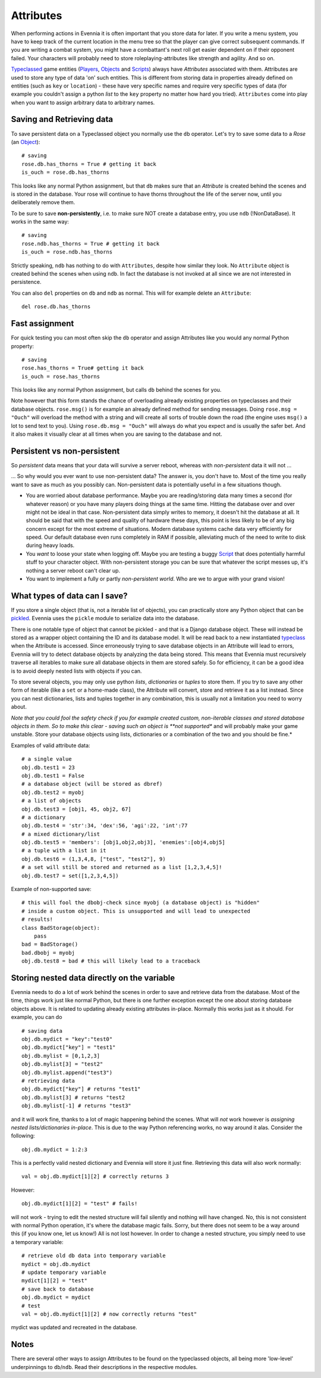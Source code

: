Attributes
==========

When performing actions in Evennia it is often important that you store
data for later. If you write a menu system, you have to keep track of
the current location in the menu tree so that the player can give
correct subsequent commands. If you are writing a combat system, you
might have a combattant's next roll get easier dependent on if their
opponent failed. Your characters will probably need to store
roleplaying-attributes like strength and agility. And so on.

`Typeclassed <Typeclasses.html>`_ game entities
(`Players <Players.html>`_, `Objects <Objects.html>`_ and
`Scripts <Scripts.html>`_) always have *Attributes* associated with
them. Attributes are used to store any type of data 'on' such entities.
This is different from storing data in properties already defined on
entities (such as ``key`` or ``location``) - these have very specific
names and require very specific types of data (for example you couldn't
assign a python *list* to the ``key`` property no matter how hard you
tried). ``Attributes`` come into play when you want to assign arbitrary
data to arbitrary names.

Saving and Retrieving data
--------------------------

To save persistent data on a Typeclassed object you normally use the
``db`` operator. Let's try to save some data to a *Rose* (an
`Object <Objects.html>`_):

::

    # saving 
    rose.db.has_thorns = True # getting it back
    is_ouch = rose.db.has_thorns

This looks like any normal Python assignment, but that ``db`` makes sure
that an *Attribute* is created behind the scenes and is stored in the
database. Your rose will continue to have thorns throughout the life of
the server now, until you deliberately remove them.

To be sure to save **non-persistently**, i.e. to make sure NOT create a
database entry, you use ``ndb`` (!NonDataBase). It works in the same
way:

::

    # saving 
    rose.ndb.has_thorns = True # getting it back
    is_ouch = rose.ndb.has_thorns

Strictly speaking, ``ndb`` has nothing to do with ``Attributes``,
despite how similar they look. No ``Attribute`` object is created behind
the scenes when using ``ndb``. In fact the database is not invoked at
all since we are not interested in persistence.

You can also ``del`` properties on ``db`` and ``ndb`` as normal. This
will for example delete an ``Attribute``:

::

    del rose.db.has_thorns

Fast assignment
---------------

For quick testing you can most often skip the ``db`` operator and assign
Attributes like you would any normal Python property:

::

    # saving
    rose.has_thorns = True# getting it back
    is_ouch = rose.has_thorns

This looks like any normal Python assignment, but calls ``db`` behind
the scenes for you.

Note however that this form stands the chance of overloading already
existing properties on typeclasses and their database objects.
``rose.msg()`` is for example an already defined method for sending
messages. Doing ``rose.msg = "Ouch"`` will overload the method with a
string and will create all sorts of trouble down the road (the engine
uses ``msg()`` a lot to send text to you). Using
``rose.db.msg = "Ouch"`` will always do what you expect and is usually
the safer bet. And it also makes it visually clear at all times when you
are saving to the database and not.

Persistent vs non-persistent
----------------------------

So *persistent* data means that your data will survive a server reboot,
whereas with *non-persistent* data it will not ...

... So why would you ever want to use non-persistent data? The answer
is, you don't have to. Most of the time you really want to save as much
as you possibly can. Non-persistent data is potentially useful in a few
situations though.

-  You are worried about database performance. Maybe you are
   reading/storing data many times a second (for whatever reason) or you
   have many players doing things at the same time. Hitting the database
   over and over might not be ideal in that case. Non-persistent data
   simply writes to memory, it doesn't hit the database at all. It
   should be said that with the speed and quality of hardware these
   days, this point is less likely to be of any big concern except for
   the most extreme of situations. Modern database systems cache data
   very efficiently for speed. Our default database even runs completely
   in RAM if possible, alleviating much of the need to write to disk
   during heavy loads.
-  You *want* to loose your state when logging off. Maybe you are
   testing a buggy `Script <Scripts.html>`_ that does potentially
   harmful stuff to your character object. With non-persistent storage
   you can be sure that whatever the script messes up, it's nothing a
   server reboot can't clear up.
-  You want to implement a fully or partly *non-persistent world*. Who
   are we to argue with your grand vision!

What types of data can I save?
------------------------------

If you store a single object (that is, not a iterable list of objects),
you can practically store any Python object that can be
`pickled <http://docs.python.org/library/pickle.html>`_. Evennia uses
the ``pickle`` module to serialize data into the database.

There is one notable type of object that cannot be pickled - and that is
a Django database object. These will instead be stored as a wrapper
object containing the ID and its database model. It will be read back to
a new instantiated `typeclass <Typeclasses.html>`_ when the Attribute is
accessed. Since erroneously trying to save database objects in an
Attribute will lead to errors, Evennia will try to detect database
objects by analyzing the data being stored. This means that Evennia must
recursively traverse all iterables to make sure all database objects in
them are stored safely. So for efficiency, it can be a good idea is to
avoid deeply nested lists with objects if you can.

To store several objects, you may only use python *lists*,
*dictionaries* or *tuples* to store them. If you try to save any other
form of iterable (like a ``set`` or a home-made class), the Attribute
will convert, store and retrieve it as a list instead. Since you can
nest dictionaries, lists and tuples together in any combination, this is
usually not a limitation you need to worry about.

*Note that you could fool the safety check if you for example created
custom, non-iterable classes and stored database objects in them. So to
make this clear - saving such an object is **not supported** and will
probably make your game unstable. Store your database objects using
lists, dictionaries or a combination of the two and you should be fine.*

Examples of valid attribute data:

::

    # a single value
    obj.db.test1 = 23
    obj.db.test1 = False 
    # a database object (will be stored as dbref)
    obj.db.test2 = myobj
    # a list of objects
    obj.db.test3 = [obj1, 45, obj2, 67]
    # a dictionary
    obj.db.test4 = 'str':34, 'dex':56, 'agi':22, 'int':77
    # a mixed dictionary/list
    obj.db.test5 = 'members': [obj1,obj2,obj3], 'enemies':[obj4,obj5]
    # a tuple with a list in it
    obj.db.test6 = (1,3,4,8, ["test", "test2"], 9)
    # a set will still be stored and returned as a list [1,2,3,4,5]!
    obj.db.test7 = set([1,2,3,4,5])

Example of non-supported save:

::

    # this will fool the dbobj-check since myobj (a database object) is "hidden"
    # inside a custom object. This is unsupported and will lead to unexpected
    # results! 
    class BadStorage(object):
        pass
    bad = BadStorage()
    bad.dbobj = myobj
    obj.db.test8 = bad # this will likely lead to a traceback

Storing nested data directly on the variable
--------------------------------------------

Evennia needs to do a lot of work behind the scenes in order to save and
retrieve data from the database. Most of the time, things work just like
normal Python, but there is one further exception except the one about
storing database objects above. It is related to updating already
existing attributes in-place. Normally this works just as it should. For
example, you can do

::

    # saving data
    obj.db.mydict = "key":"test0"
    obj.db.mydict["key"] = "test1"
    obj.db.mylist = [0,1,2,3]
    obj.db.mylist[3] = "test2"
    obj.db.mylist.append("test3")
    # retrieving data
    obj.db.mydict["key"] # returns "test1"
    obj.db.mylist[3] # returns "test2
    obj.db.mylist[-1] # returns "test3"

and it will work fine, thanks to a lot of magic happening behind the
scenes. What will *not* work however is *assigning nested
lists/dictionaries in-place*. This is due to the way Python referencing
works, no way around it alas. Consider the following:

::

    obj.db.mydict = 1:2:3

This is a perfectly valid nested dictionary and Evennia will store it
just fine. Retrieving this data will also work normally:

::

    val = obj.db.mydict[1][2] # correctly returns 3

However:

::

    obj.db.mydict[1][2] = "test" # fails!

will not work - trying to edit the nested structure will fail silently
and nothing will have changed. No, this is not consistent with normal
Python operation, it's where the database magic fails. Sorry, but there
does not seem to be a way around this (if you know one, let us know!)
All is not lost however. In order to change a nested structure, you
simply need to use a temporary variable:

::

    # retrieve old db data into temporary variable
    mydict = obj.db.mydict
    # update temporary variable
    mydict[1][2] = "test"
    # save back to database
    obj.db.mydict = mydict
    # test
    val = obj.db.mydict[1][2] # now correctly returns "test"

mydict was updated and recreated in the database.

Notes
-----

There are several other ways to assign Attributes to be found on the
typeclassed objects, all being more 'low-level' underpinnings to
``db``/``ndb``. Read their descriptions in the respective modules.
